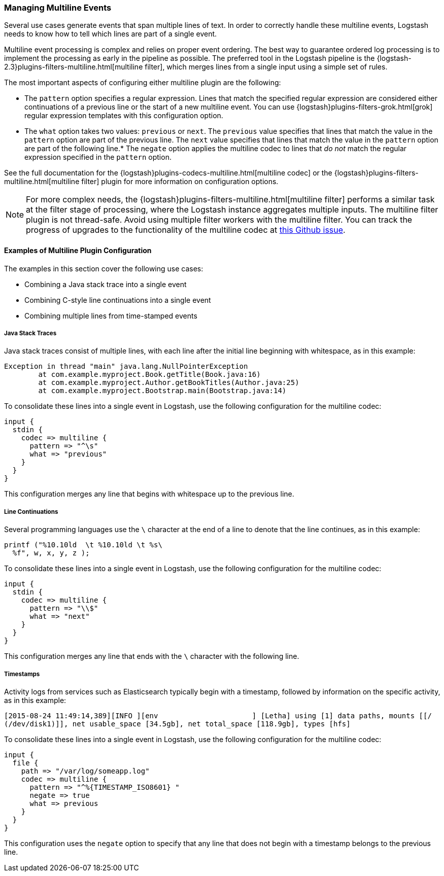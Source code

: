 [[multiline]]
=== Managing Multiline Events

Several use cases generate events that span multiple lines of text. In order to correctly handle these multiline events,
Logstash needs to know how to tell which lines are part of a single event.

Multiline event processing is complex and relies on proper event ordering. The best way to guarantee ordered log
processing is to implement the processing as early in the pipeline as possible. The preferred tool in the Logstash
pipeline is the {logstash-2.3}plugins-filters-multiline.html[multiline filter], which merges lines from a single input using
a simple set of rules.


The most important aspects of configuring either multiline plugin are the following:

* The `pattern` option specifies a regular expression. Lines that match the specified regular expression are considered
either continuations of a previous line or the start of a new multiline event. You can use
{logstash}plugins-filters-grok.html[grok] regular expression templates with this configuration option.
* The `what` option takes two values: `previous` or `next`. The `previous` value specifies that lines that match the
value in the `pattern` option are part of the previous line. The `next` value specifies that lines that match the value
in the `pattern` option are part of the following line.* The `negate` option applies the multiline codec to lines that
_do not_ match the regular expression specified in the `pattern` option.

See the full documentation for the {logstash}plugins-codecs-multiline.html[multiline codec] or the
{logstash}plugins-filters-multiline.html[multiline filter] plugin for more information on configuration options.

NOTE: For more complex needs, the {logstash}plugins-filters-multiline.html[multiline filter] performs a similar task at
the filter stage of processing, where the Logstash instance aggregates multiple inputs.
The multiline filter plugin is not thread-safe. Avoid using multiple filter workers with the multiline filter. You can
track the progress of upgrades to the functionality of the multiline codec at
https://github.com/logstash-plugins/logstash-codec-multiline/issues/10[this Github issue].

==== Examples of Multiline Plugin Configuration

The examples in this section cover the following use cases:

* Combining a Java stack trace into a single event
* Combining C-style line continuations into a single event
* Combining multiple lines from time-stamped events

===== Java Stack Traces

Java stack traces consist of multiple lines, with each line after the initial line beginning with whitespace, as in
this example:

[source,java]
Exception in thread "main" java.lang.NullPointerException
        at com.example.myproject.Book.getTitle(Book.java:16)
        at com.example.myproject.Author.getBookTitles(Author.java:25)
        at com.example.myproject.Bootstrap.main(Bootstrap.java:14)

To consolidate these lines into a single event in Logstash, use the following configuration for the multiline codec:

[source,json]
input {
  stdin {
    codec => multiline {
      pattern => "^\s"
      what => "previous"
    }
  }
}

This configuration merges any line that begins with whitespace up to the previous line.

===== Line Continuations

Several programming languages use the `\` character at the end of a line to denote that the line continues, as in this
example:

[source,c]
printf ("%10.10ld  \t %10.10ld \t %s\
  %f", w, x, y, z );

To consolidate these lines into a single event in Logstash, use the following configuration for the multiline codec:

[source,json]
input {
  stdin {
    codec => multiline {
      pattern => "\\$"
      what => "next"
    }
  }
}

This configuration merges any line that ends with the `\` character with the following line.

===== Timestamps

Activity logs from services such as Elasticsearch typically begin with a timestamp, followed by information on the
specific activity, as in this example:

[source,shell]
[2015-08-24 11:49:14,389][INFO ][env                      ] [Letha] using [1] data paths, mounts [[/
(/dev/disk1)]], net usable_space [34.5gb], net total_space [118.9gb], types [hfs]

To consolidate these lines into a single event in Logstash, use the following configuration for the multiline codec:

[source,json]
input {
  file {
    path => "/var/log/someapp.log"
    codec => multiline {
      pattern => "^%{TIMESTAMP_ISO8601} "
      negate => true
      what => previous
    }
  }
}

This configuration uses the `negate` option to specify that any line that does not begin with a timestamp belongs to
the previous line.
